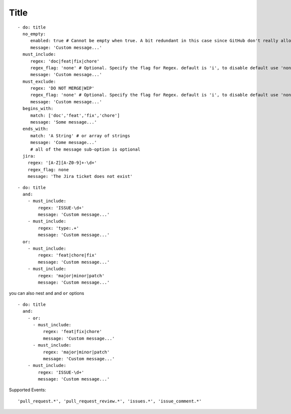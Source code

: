 Title
^^^^^^^^^^^^^^

::

    - do: title
      no_empty:
         enabled: true # Cannot be empty when true. A bit redundant in this case since GitHub don't really allow it. :-)
         message: 'Custom message...'
      must_include:
         regex: 'doc|feat|fix|chore'
         regex_flag: 'none' # Optional. Specify the flag for Regex. default is 'i', to disable default use 'none'
         message: 'Custom message...'
      must_exclude:
         regex: 'DO NOT MERGE|WIP'
         regex_flag: 'none' # Optional. Specify the flag for Regex. default is 'i', to disable default use 'none'
         message: 'Custom message...'
      begins_with:
         match: ['doc','feat','fix','chore']
         message: 'Some message...'
      ends_with:
         match: 'A String' # or array of strings
         message: 'Come message...'
         # all of the message sub-option is optional
      jira:
        regex: '[A-Z][A-Z0-9]+-\d+'
        regex_flag: none
        message: 'The Jira ticket does not exist'

::

    - do: title
      and:
        - must_include:
            regex: 'ISSUE-\d+'
            message: 'Custom message...'
        - must_include:
            regex: 'type:.+'
            message: 'Custom message...'
      or:
        - must_include:
            regex: 'feat|chore|fix'
            message: 'Custom message...'
        - must_include:
            regex: 'major|minor|patch'
            message: 'Custom message...'

you can also nest ``and`` and ``or`` options

::

    - do: title
      and:
        - or:
          - must_include:
              regex: 'feat|fix|chore'
              message: 'Custom message...'
          - must_include:
              regex: 'major|minor|patch'
              message: 'Custom message...'
        - must_include:
            regex: 'ISSUE-\d+'
            message: 'Custom message...'


Supported Events:
::

    'pull_request.*', 'pull_request_review.*', 'issues.*', 'issue_comment.*'
